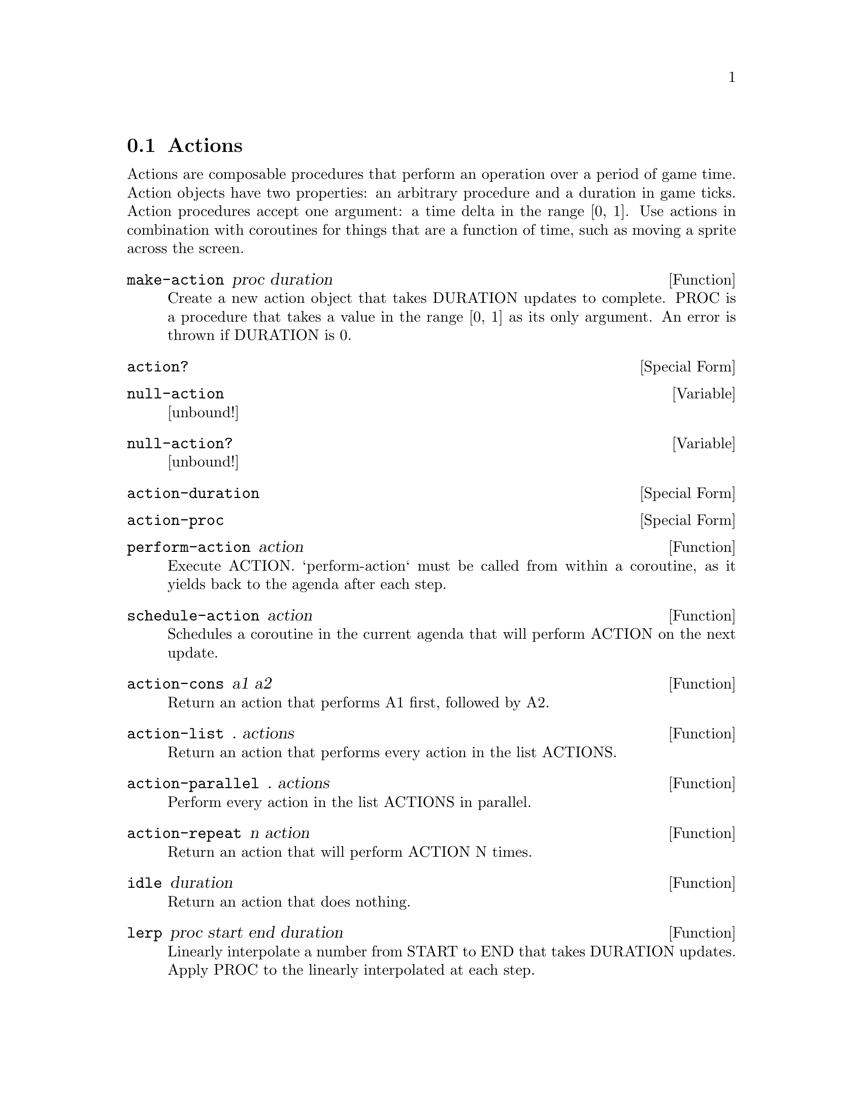 @node Actions
@section Actions

Actions are composable procedures that perform an operation over a
period of game time. Action objects have two properties: an arbitrary
procedure and a duration in game ticks. Action procedures accept one
argument: a time delta in the range [0, 1]. Use actions in combination
with coroutines for things that are a function of time, such as moving
a sprite across the screen.

@anchor{2d actions make-action}@defun make-action proc duration
Create a new action object that takes DURATION updates to complete.  PROC
is a procedure that takes a value in the range [0, 1] as its only
argument.  An error is thrown if DURATION is 0.

@end defun

@anchor{2d actions action?}@defspec action?
@end defspec

@anchor{2d actions null-action}@defvar null-action
[unbound!]
@end defvar

@anchor{2d actions null-action?}@defvar null-action?
[unbound!]
@end defvar

@anchor{2d actions action-duration}@defspec action-duration
@end defspec

@anchor{2d actions action-proc}@defspec action-proc
@end defspec

@anchor{2d actions perform-action}@defun perform-action action
Execute ACTION.  `perform-action` must be called from within a
coroutine, as it yields back to the agenda after each step.

@end defun

@anchor{2d actions schedule-action}@defun schedule-action action
Schedules a coroutine in the current agenda that will perform ACTION on
the next update.

@end defun

@anchor{2d actions action-cons}@defun action-cons a1 a2
Return an action that performs A1 first, followed by A2.

@end defun

@anchor{2d actions action-list}@defun action-list . actions
Return an action that performs every action in the list ACTIONS.

@end defun

@anchor{2d actions action-parallel}@defun action-parallel . actions
Perform every action in the list ACTIONS in parallel.

@end defun

@anchor{2d actions action-repeat}@defun action-repeat n action
Return an action that will perform ACTION N times.

@end defun

@anchor{2d actions idle}@defun idle duration
Return an action that does nothing.

@end defun

@anchor{2d actions lerp}@defun lerp proc start end duration
Linearly interpolate a number from START to END that takes DURATION
updates.  Apply PROC to the linearly interpolated at each step.

@end defun
